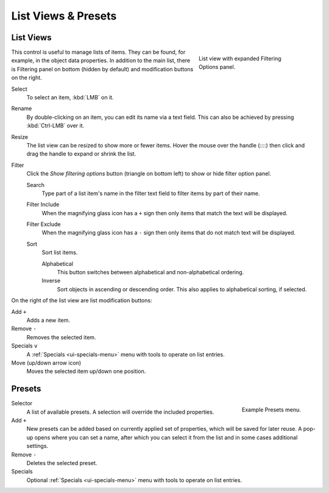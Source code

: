 
********************
List Views & Presets
********************

.. _ui-list-view:

List Views
==========

.. figure:: /images/interface_controls_templates_list-presets_view-filter.png
   :align: right
   :figwidth: 268px

   List view with expanded Filtering Options panel.

This control is useful to manage lists of items.
They can be found, for example, in the object data properties.
In addition to the main list, there is Filtering panel on bottom
(hidden by default) and modification buttons on the right.

Select
   To select an item, :kbd:`LMB` on it.
Rename
   By double-clicking on an item, you can edit its name via a text field.
   This can also be achieved by pressing :kbd:`Ctrl-LMB` over it.
Resize
   The list view can be resized to show more or fewer items.
   Hover the mouse over the handle (::::) then click and drag the handle to expand or shrink the list.
Filter
   Click the *Show filtering options* button (triangle on bottom left) to show or hide filter option panel.

   Search
      Type part of a list item's name in the filter text field to filter items by part of their name.

   Filter Include
      When the magnifying glass icon has a ``+`` sign then only items that match the text will be displayed.
   Filter Exclude
      When the magnifying glass icon has a ``-`` sign then only items that do not match text will be displayed.

   Sort
      Sort list items.

      Alphabetical
         This button switches between alphabetical and non-alphabetical ordering.
      Inverse
         Sort objects in ascending or descending order. This also applies to alphabetical sorting, if selected.

On the right of the list view are list modification buttons:

Add ``+``
   Adds a new item.
Remove ``-``
   Removes the selected item.
Specials ``v``
   A :ref:`Specials <ui-specials-menu>` menu with tools to operate on list entries.
Move (up/down arrow icon)
   Moves the selected item up/down one position.


.. _ui-presets:

Presets
=======

.. figure:: /images/interface_controls_templates_list-presets_preset.png
   :align: right

   Example Presets menu.

.. Share between properties. i.e. different nodes color presets.

Selector
   A list of available presets. A selection will override the included properties.
Add ``+``
   New presets can be added based on currently applied set of properties, which will be saved for later reuse.
   A pop-up opens where you can set a name, after which you can select it from the list and
   in some cases additional settings.
Remove ``-``
   Deletes the selected preset.
Specials
   Optional :ref:`Specials <ui-specials-menu>` menu with tools to operate on list entries.

.. saving preset: data-system?
